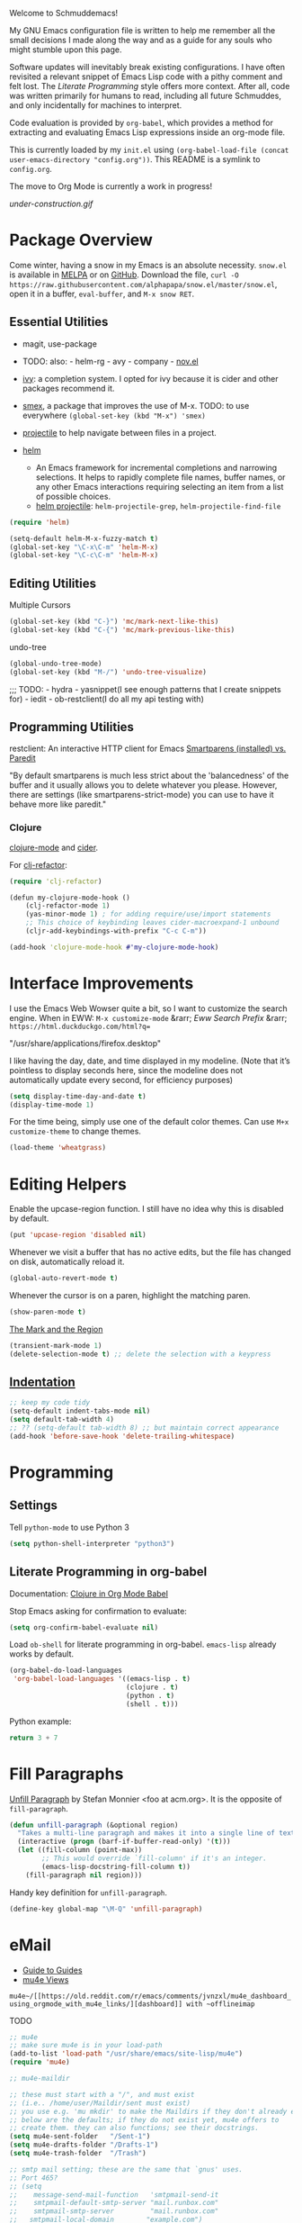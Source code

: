 Welcome to Schmuddemacs!

My GNU Emacs configuration file is written to help me remember all the small decisions I made along the way and as a guide for any souls who might stumble upon this page.

Software updates will inevitably break existing configurations. I have often revisited a relevant snippet of Emacs Lisp code with a pithy comment and felt lost. The /Literate Programming/ style offers more context. After all, code was written primarily for humans to read, including all future Schmuddes, and only incidentally for machines to interpret.

Code evaluation is provided by ~org-babel~, which provides a method for extracting and evaluating Emacs Lisp expressions inside an org-mode file.

This is currently loaded by my ~init.el~ using ~(org-babel-load-file (concat user-emacs-directory "config.org"))~. This README is a symlink to ~config.org~.

The move to Org Mode is currently a work in progress!

[[under-construction.gif]]

* Package Overview

Come winter, having a snow in my Emacs is an absolute necessity. ~snow.el~ is available in [[https://melpa.org/#/snow][MELPA]] or on [[https://github.com/alphapapa/snow.el][GitHub]]. Download the file, ~curl -O https://raw.githubusercontent.com/alphapapa/snow.el/master/snow.el~, open it in a buffer, ~eval-buffer~, and ~M-x snow RET~.

** Essential Utilities

- magit, use-package
- TODO: also: - helm-rg - avy - company - [[https://depp.brause.cc/nov.el/][nov.el]]

- [[https://github.com/abo-abo/swiper][ivy]]: a completion system. I opted for ivy because it is cider and other packages recommend it.
- [[https://github.com/nonsequitur/smex][smex]], a package that improves the use of M-x. TODO: to use everywhere ~(global-set-key (kbd "M-x") 'smex)~
- [[https://github.com/bbatsov/projectile][projectile]] to help navigate between files in a project.
- [[https://emacs-helm.github.io/helm/][helm]]
    - An Emacs framework for incremental completions and narrowing selections. It helps to rapidly complete file names, buffer names, or any other Emacs interactions requiring selecting an item from a list of possible choices.
    - [[https://github.com/bbatsov/helm-projectile][helm projectile]]: ~helm-projectile-grep~, ~helm-projectile-find-file~

#+BEGIN_SRC emacs-lisp :tangle no
(require 'helm)

(setq-default helm-M-x-fuzzy-match t)
(global-set-key "\C-x\C-m" 'helm-M-x)
(global-set-key "\C-c\C-m" 'helm-M-x)
#+END_SRC

** Editing Utilities

Multiple Cursors

#+BEGIN_SRC emacs-lisp
(global-set-key (kbd "C-}") 'mc/mark-next-like-this)
(global-set-key (kbd "C-{") 'mc/mark-previous-like-this)
#+END_SRC

undo-tree

#+BEGIN_SRC emacs-lisp :tangle no
(global-undo-tree-mode)
(global-set-key (kbd "M-/") 'undo-tree-visualize)
#+END_SRC

;;; TODO: - hydra - yasnippet(I see enough patterns that I create snippets for) - iedit - ob-restclient(I do all my api testing with)

** Programming Utilities

restclient: An interactive HTTP client for Emacs
[[https://github.com/Fuco1/smartparens/wiki/Paredit-and-smartparens][
Smartparens (installed) vs. Paredit]]

"By default smartparens is much less strict about the 'balancedness' of the buffer and it usually allows you to delete whatever you please. However, there are settings (like smartparens-strict-mode) you can use to have it behave more like paredit."

*** Clojure

[[https://github.com/clojure-emacs/clojure-mode][clojure-mode]] and [[https://github.com/clojure-emacs/cider][cider]].

For [[https://github.com/clojure-emacs/clj-refactor.el][clj-refactor]]:

#+BEGIN_SRC clojure
(require 'clj-refactor)

(defun my-clojure-mode-hook ()
    (clj-refactor-mode 1)
    (yas-minor-mode 1) ; for adding require/use/import statements
    ;; This choice of keybinding leaves cider-macroexpand-1 unbound
    (cljr-add-keybindings-with-prefix "C-c C-m"))

(add-hook 'clojure-mode-hook #'my-clojure-mode-hook)
#+END_SRC

* Interface Improvements

I use the Emacs Web Wowser quite a bit, so I want to customize the search engine. When in EWW: ~M-x customize-mode~ &rarr; /Eww Search Prefix/ &rarr; ~https://html.duckduckgo.com/html?q=~

"/usr/share/applications/firefox.desktop"


I like having the day, date, and time displayed in my modeline. (Note that it’s pointless to display seconds here, since the modeline does not automatically update every second, for efficiency purposes)

#+BEGIN_SRC emacs-lisp
(setq display-time-day-and-date t)
(display-time-mode 1)
#+END_SRC

For the time being, simply use one of the default color themes. Can use ~M+x customize-theme~ to change themes.

#+BEGIN_SRC emacs-lisp
(load-theme 'wheatgrass)
#+END_SRC

* Editing Helpers

Enable the upcase-region function. I still have no idea why this is disabled by default.

#+BEGIN_SRC emacs-lisp
(put 'upcase-region 'disabled nil)
#+END_SRC

Whenever we visit a buffer that has no active edits, but the file has changed on disk, automatically reload it.

#+BEGIN_SRC emacs-lisp
(global-auto-revert-mode t)
#+END_SRC

Whenever the cursor is on a paren, highlight the matching paren.

#+BEGIN_SRC emacs-lisp
(show-paren-mode t)
#+END_SRC

[[https://www.gnu.org/software/emacs/manual/html_mono/emacs.html#Mark][The Mark and the Region]]

#+BEGIN_SRC emacs-lisp
(transient-mark-mode 1)
(delete-selection-mode t) ;; delete the selection with a keypress
#+END_SRC

** [[https://www.gnu.org/software/emacs/manual/html_mono/emacs.html#Indentation][Indentation]]

#+BEGIN_SRC emacs-lisp
;; keep my code tidy
(setq-default indent-tabs-mode nil)
(setq default-tab-width 4)
;; ?? (setq-default tab-width 8) ;; but maintain correct appearance
(add-hook 'before-save-hook 'delete-trailing-whitespace)
#+END_SRC

* Programming

** Settings

Tell ~python-mode~ to use Python 3

#+BEGIN_SRC emacs-lisp
(setq python-shell-interpreter "python3")
#+END_SRC

** Literate Programming in org-babel

Documentation: [[https://www.orgmode.org/worg/org-contrib/babel/languages/ob-doc-clojure.html][Clojure in Org Mode Babel]]

Stop Emacs asking for confirmation to evaluate:

#+BEGIN_SRC emacs-lisp
(setq org-confirm-babel-evaluate nil)
#+END_SRC

Load ~ob-shell~ for literate programming in org-babel. ~emacs-lisp~ already works by default.

#+BEGIN_SRC emacs-lisp
(org-babel-do-load-languages
 'org-babel-load-languages '((emacs-lisp . t)
                             (clojure . t)
                             (python . t)
                             (shell . t)))
#+END_SRC

Python example:

#+BEGIN_SRC python :tangle no
return 3 + 7
#+END_SRC

#+RESULTS:
: 10

* Fill Paragraphs

[[https://www.emacswiki.org/emacs/UnfillParagraph ][Unfill Paragraph]] by Stefan Monnier <foo at acm.org>. It is the opposite of ~fill-paragraph~.

#+BEGIN_SRC emacs-lisp
(defun unfill-paragraph (&optional region)
  "Takes a multi-line paragraph and makes it into a single line of text."
  (interactive (progn (barf-if-buffer-read-only) '(t)))
  (let ((fill-column (point-max))
        ;; This would override `fill-column' if it's an integer.
        (emacs-lisp-docstring-fill-column t))
    (fill-paragraph nil region)))
#+END_SRC

Handy key definition for ~unfill-paragraph~.

#+BEGIN_SRC emacs-lisp
(define-key global-map "\M-Q" 'unfill-paragraph)
#+END_SRC

* eMail

- [[https://github.com/Ebert-Hanke/emacs#email-in-emacs][Guide to Guides]]
- [[https://github.com/munen/mu4e-views][mu4e Views]]

~mu4e~/[[https://old.reddit.com/r/emacs/comments/jvnzxl/mu4e_dashboard_using_orgmode_with_mu4e_links/][dashboard]] with ~offlineimap~

TODO

#+BEGIN_SRC emacs-lisp
;; mu4e
;; make sure mu4e is in your load-path
(add-to-list 'load-path "/usr/share/emacs/site-lisp/mu4e")
(require 'mu4e)

;; mu4e-maildir

;; these must start with a "/", and must exist
;; (i.e.. /home/user/Maildir/sent must exist)
;; you use e.g. 'mu mkdir' to make the Maildirs if they don't already exist
;; below are the defaults; if they do not exist yet, mu4e offers to
;; create them. they can also functions; see their docstrings.
(setq mu4e-sent-folder   "/Sent-1")
(setq mu4e-drafts-folder "/Drafts-1")
(setq mu4e-trash-folder  "/Trash")

;; smtp mail setting; these are the same that `gnus' uses.
;; Port 465?
;; (setq
;;    message-send-mail-function   'smtpmail-send-it
;;    smtpmail-default-smtp-server "mail.runbox.com"
;;    smtpmail-smtp-server         "mail.runbox.com"
;;   smtpmail-local-domain        "example.com")
#+END_SRC

;; Email configuration is all in an external, optional file.

;; (let ((mail-conf (expand-file-name "~/.emacs-mail.el")))
;;  (when (file-exists-p mail-conf)
;;    (load-file mail-conf)))

* Resources

TIP: [[https://orgmode.org/manual/Handling-Links.html][Handling Links]] in org-mode: ~org-toggle-link-display~: ~C-c C-l~ (with point on existing link)

- Inspiring literate GNU Emacs Configuration File
    - Seth Morabito's literate [[https://github.com/sethm/emacs-files/blob/master/configuration.org][GNU Emacs Configuration File]]
    - Alain M. Lafon's [[https://github.com/munen/emacs.d][Play Emacs Like an Instrument]]
    - Collections of configs
        - [[https://github.com/emacs-tw/awesome-emacs][Awesome Emacs]]
        - [[https://github.com/caisah/emacs.dz][Starter packs/defaults]]
- Inspiring Blog Posts
    - [[https://dev.to/matheusemm/simple-emacs-configuration-for-clojure-development-11i3][Simple Emacs configuration for Clojure development]]
    - [[https://karthinks.com/software/batteries-included-with-emacs/][Batteries Included With Emacs]]
- [[https://github.com/alphapapa/unpackaged.el][Unpackaged]]: A collection of useful Emacs Lisp code that isn’t substantial enough to be packaged.
- Org Mode Babel: [[https://github.com/grettke/help/blob/master/Org-Mode_Fundamentals.md][tangling/evaluating/weaving]]


* Miscellaneous Notes

I find printing a default message in the empty scratch buffer opened at startup occasionally useful for testing.

~(setq initial-scratch-message "Welcome in Emacs")~

[[https://readme-jokes.vercel.app/api][We got jokes]]
